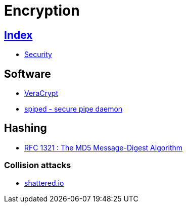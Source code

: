 = Encryption

== link:../index.adoc[Index]

- link:index.adoc[Security]

== Software

- link:https://www.veracrypt.fr/[VeraCrypt]
- link:https://github.com/Tarsnap/spiped[spiped - secure pipe daemon]

== Hashing

- link:https://tools.ietf.org/pdf/rfc1321.pdf[RFC 1321 : The MD5 Message-Digest Algorithm]

=== Collision attacks

- link:https://shattered.io/[shattered.io]
